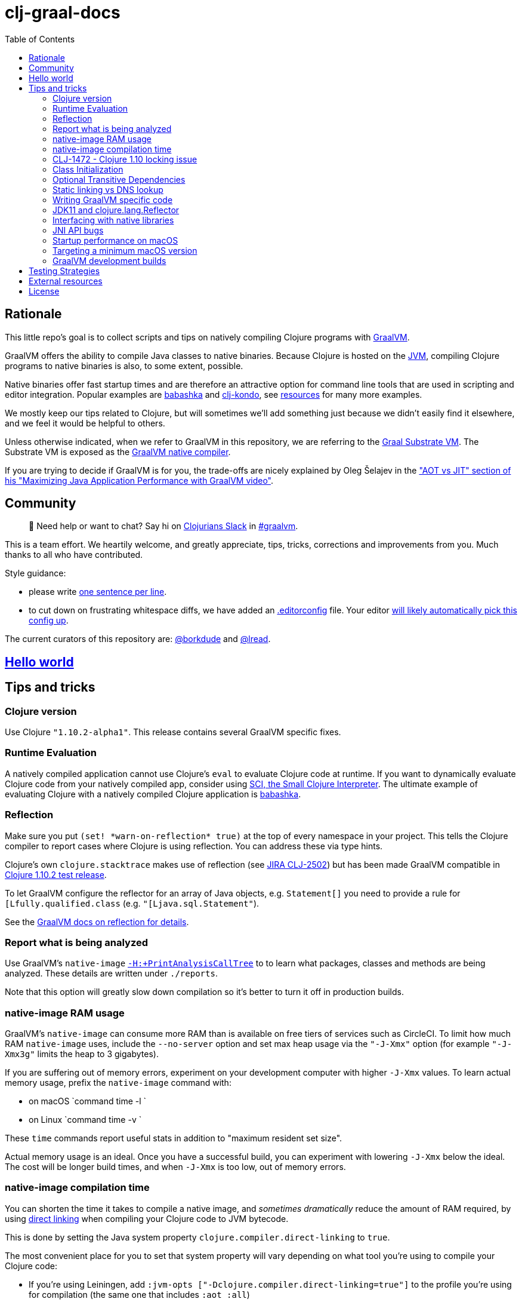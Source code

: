 = clj-graal-docs
:idprefix:
:idseparator: -
:toc:

== Rationale

This little repo's goal is to collect scripts and tips on natively compiling Clojure programs with https://www.graalvm.org/[GraalVM].

GraalVM offers the ability to compile Java classes to native binaries.
Because Clojure is hosted on the https://en.wikipedia.org/wiki/Java_virtual_machine[JVM], compiling Clojure  programs to native binaries is also, to some extent, possible.

Native binaries offer fast startup times and are therefore an attractive option for command line tools that are used in scripting and editor integration.
Popular examples are https://github.com/borkdude/babashka[babashka] and https://github.com/borkdude/clj-kondo[clj-kondo], see link:doc/external-resources.md[resources] for many more examples.

We mostly keep our tips related to Clojure, but will sometimes we'll add something just because we didn't easily find it elsewhere, and we feel it would be helpful to others.

Unless otherwise indicated, when we refer to GraalVM in this repository, we are referring to the https://github.com/oracle/graal/blob/master/substratevm/README.md[Graal Substrate VM].
The Substrate VM is exposed as the https://www.graalvm.org/docs/reference-manual/native-image/[GraalVM native compiler].

If you are trying to decide if GraalVM is for you, the trade-offs are nicely explained by Oleg Šelajev in the https://youtu.be/PeMvksAZbdw?t=647["AOT vs JIT" section of his "Maximizing Java Application Performance with GraalVM video"].

== Community

> 👋 Need help or want to chat?
> Say hi on http://clojurians.net/[Clojurians Slack] in https://clojurians.slack.com/app_redirect?channel=graalvm[#graalvm].

This is a team effort.
We heartily welcome, and greatly appreciate, tips, tricks, corrections and improvements from you.
Much thanks to all who have contributed.

Style guidance:

- please write https://asciidoctor.org/docs/asciidoc-recommended-practices/#one-sentence-per-line[one sentence per line].
- to cut down on frustrating whitespace diffs, we have added an link:.editorconfig[.editorconfig] file.
Your editor https://editorconfig.org#download/[will likely automatically pick this config up].

The current curators of this repository are: https://github.com/borkdude[@borkdude] and https://github.com/lread[@lread].

== link:doc/hello-world.md[Hello world]

== Tips and tricks

=== Clojure version

Use Clojure `"1.10.2-alpha1"`.
This release contains several GraalVM specific fixes.

=== Runtime Evaluation

A natively compiled application cannot use Clojure's `eval` to evaluate Clojure code at runtime.
If you want to dynamically evaluate Clojure code from your natively compiled app, consider using https://github.com/borkdude/sci[SCI, the Small Clojure Interpreter].
The ultimate example of evaluating Clojure with a natively compiled Clojure application is https://github.com/borkdude/babashka[babashka].

=== Reflection

Make sure you put `(set! \*warn-on-reflection* true)` at the top of every namespace in your project.
This tells the Clojure compiler to report cases where Clojure is using reflection.
You can address these via type hints.

Clojure's own `clojure.stacktrace` makes use of reflection (see https://clojure.atlassian.net/browse/CLJ-2502[JIRA CLJ-2502]) but has been made GraalVM compatible in https://clojure.org/community/devchangelog#_release_1_10_2[Clojure 1.10.2 test release].

To let GraalVM configure the reflector for an array of Java objects, e.g. `Statement[]` you need to provide a rule for `[Lfully.qualified.class` (e.g. `"[Ljava.sql.Statement"`).

See the https://www.graalvm.org/reference-manual/native-image/Reflection/[GraalVM docs on reflection for details].

=== Report what is being analyzed

Use GraalVM's `native-image` https://github.com/oracle/graal/blob/master/substratevm/REPORTS.md#call-tree[`-H:+PrintAnalysisCallTree`] to to learn what packages, classes and methods are being analyzed.
These details are written under `./reports`.

Note that this option will greatly slow down compilation so it's better to turn it off in production builds.

=== native-image RAM usage

GraalVM's `native-image` can consume more RAM than is available on free tiers of services such as CircleCI.
To limit how much RAM `native-image` uses, include the `--no-server` option and set max heap usage via the `"-J-Xmx"` option (for example `"-J-Xmx3g"` limits the heap to 3 gigabytes).

If you are suffering out of memory errors, experiment on your development computer with higher `-J-Xmx` values.
To learn actual memory usage, prefix the `native-image` command with:

* on macOS `command time -l `
* on Linux `command time -v `

These `time` commands report useful stats in addition to "maximum resident set size".

Actual memory usage is an ideal.
Once you have a successful build, you can experiment with lowering `-J-Xmx` below the ideal.
The cost will be longer build times, and when `-J-Xmx` is too low, out of memory errors.

=== native-image compilation time

You can shorten the time it takes to compile a native image, and _sometimes dramatically_ reduce the amount of RAM required, by using https://clojure.org/reference/compilation#directlinking[direct linking] when compiling your Clojure code to JVM bytecode.

This is done by setting the Java system property `clojure.compiler.direct-linking` to `true`.

The most convenient place for you to set that system property will vary depending on what tool you're using to compile your Clojure code:

* If you're using Leiningen, add `:jvm-opts ["-Dclojure.compiler.direct-linking=true"]` to the profile you're using for compilation (the same one that includes `:aot :all`)
* If you're using tools.deps via the Clojure CLI tools, add `:jvm-opts ["-Dclojure.compiler.direct-linking=true"]` to the alias you're using for compilation
 ** You can alternatively specify this property at the command line when invoking `clojure`: `clojure -J-Dclojure.compiler.direct-linking=true -e "(compile 'my.ns)"`

=== CLJ-1472 - Clojure 1.10 locking issue

If you use a Clojure 1.10 final release, you will very likely encounter `unbalanced monitors` errors when using GraalVM's `native-image` to compile your code.
For GraalVM work with Clojure 1.10,  instead use the https://clojure.org/community/devchangelog#_release_1_10_2[Clojure 1.10.2 test release].
Please https://clojure.org/community/contributing#_reporting_problems_and_requesting_enhancements[report back any issues to the Clojure core team].

Before Clojure 1.10.2 was available, link:CLJ-1472/README.md[we documented how to patch and work around this issue].

=== Class Initialization

Unlike in the early days, GraalVM's current `native-image` defers the initialization of most classes to runtime.
For Clojure programs it is often actually feasible (unlike in a typical Java program) to change it back via `--initialize-at-build-time` to achieve yet faster startup time.
You can still defer some classes to runtime initialization using `--initialize-at-run-time`.

=== Optional Transitive Dependencies

A Clojure app that optionally requires transitive dependencies can be made to work under GraalVM with https://github.com/borkdude/dynaload[dynaload].
You'll want to follow https://github.com/borkdude/dynaload#graalvm[its advice for GraalVM].

=== Static linking vs DNS lookup

If you happen to need a DNS lookup in your program you need to avoid statically linked images (at least on Linux).
If you are builing a minimal docker image it is sufficient to add the linked libraries (like `libnss*`) to the resulting image.
But be sure that those libraries have the same version as the ones used in the linking phase.

One way to achieve that is to compile  _within_ the docker image then scraping the intermediate files using the `FROM scratch` directive and `COPY` the executable and shared libraries linked to it into the target image.

See https://github.com/oracle/graal/issues/571

=== Writing GraalVM specific code

While it would be nice to have the same clojure code run within a GraalVM image as on the JVM, there may be times where a GraalVM specific workaround may be necessary.
GraalVM provides a class to detect when running in a GraalVM environment:

https://www.graalvm.org/sdk/javadoc/org/graalvm/nativeimage/ImageInfo.html

This class provides the following methods:

----
static boolean 	inImageBuildtimeCode()
Returns true if (at the time of the call) code is executing in the context of image building (e.g.

static boolean 	inImageCode()
Returns true if (at the time of the call) code is executing in the context of image building or during image runtime, else false.

static boolean 	inImageRuntimeCode()
Returns true if (at the time of the call) code is executing at image runtime.

static boolean 	isExecutable()
Returns true if the image is build as an executable.

static boolean 	isSharedLibrary()
Returns true if the image is build as a shared library.
----

Currently, the ImageInfo class is https://github.com/oracle/graal/blob/master/sdk/src/org.graalvm.nativeimage/src/org/graalvm/nativeimage/ImageInfo.java[implemented] by looking up specific keys using `java.lang.System/getProperty`.
Below are the known relevant property names and values:

Property name: `"org.graalvm.nativeimage.imagecode"` +
Values: `"buildtime"`, `"runtime"`

Property name: `"org.graalvm.nativeimage.kind"` +
Values: `"shared"`, `"executable"`

=== JDK11 and clojure.lang.Reflector

JDK11 is supported since GraalVM 19.3.0.
GraalVM can get confused about a https://github.com/clojure/clojure/blob/653b8465845a78ef7543e0a250078eea2d56b659/src/jvm/clojure/lang/Reflector.java#L29-L57[conditional piece of code] in `clojure.lang.Reflector` which dispatches on Java 8 or a later Java version.

Compiling your clojure code with JDK11 native image and then running it will result in the following exception being thrown apon first use of reflection:

----
Exception in thread "main" com.oracle.svm.core.jdk.UnsupportedFeatureError: Invoke with MethodHandle argument could not be reduced to at most a single call or single field access. The method handle must be a compile time constant, e.g., be loaded from a `static final` field. Method that contains the method handle invocation: java.lang.invoke.Invokers$Holder.invoke_MT(Object, Object, Object, Object)
    at com.oracle.svm.core.util.VMError.unsupportedFeature(VMError.java:101)
    at clojure.lang.Reflector.canAccess(Reflector.java:49)
    ...
----

See the https://github.com/oracle/graal/issues/2214[issue] on the GraalVM repo.

Workarounds:

* Use a Java 8 version of GraalVM.
* Include https://github.com/borkdude/clj-reflector-graal-java11-fix[clj-reflector-graal-java11-fix] when compiling your Clojure code.
* Use the `--report-unsupported-elements-at-runtime` option.
* Patch `clojure.lang.Reflector` on the classpath with the conditional logic swapped out for non-conditional code which works on Java 11 (but not on Java 8).
The patch can be found link:resources/Reflector.java[here].
* If you require your project to support native image compilation on both Java 8 and Java 11 versions of GraalVM then use the patch found link:resources/Reflector2.java[here].
This version does not respect any Java 11 module access rules and improper reflection access by your code may fail.
The file will need to be renamed to `Reflector.java`.

=== Interfacing with native libraries

For interfacing with native libraries you can use JNI.
An example of a native Clojure program calling a Rust library is documented https://github.com/borkdude/clojure-rust-graalvm[here].
https://github.com/epiccastle/spire[Spire] is a real life project that combines GraalVM-compiled Clojure and C in a native binary.

To interface with C code using JNI the following steps are taken:

* A java file is written defining a class.
This class contains `public static native` methods defining the C functions you would like, their arguments and the return types.
An example is https://github.com/epiccastle/spire/blob/master/src/c/SpireUtils.java[here]
* A C header file with a `.h` extension is generated from this java file:
 ** Java 8 uses a special tool `javah` which is called on the _class file_.
You will need to first create the class file with `javac` and then generate the header file from that with `javah -o Library.h -cp directory_containing_class_file Library.class`
 ** Java 11 bundled this tool into `javac`.
You will javac on the `.java` _source file_ and specify a directory to store the header file in like `javac -h destination_dir Library.java`
* A C implementation file is now written with function definitions that match the prototypes created in the `.h` file.
You will need to `#include` your generated header file.
An example is https://github.com/epiccastle/spire/blob/master/src/c/SpireUtils.c[here]
* The C code is compiled into a shared library as follows (specifying the correct path to the graal home instead of $GRAALVM):
 ** On linux, the compilation will take the form `cc -I$GRAALVM/include -I$GRAALVM/include/linux -shared Library.c -o liblibrary.so -fPIC`
 ** On MacOS, the compilation will take the form `cc -I$GRAALVM/Contents/Home/include -I$GRAALVM/Contents/Home/include/darwin -dynamiclib -undefined suppress -flat_namespace Library.c -o liblibrary.dylib -fPIC`
* Once the library is generated you can load it at clojure runtime with `(clojure.lang.RT/loadLibrary "library")`
* The JVM will need to be able to find the library on the standard library path.
This can be set via `LD_LIBRARY_PATH` environment variable or via the `ld` linker config file (`/etc/ld.so.conf` on linux).
Alternately you can set the library path by passing `-Djava.library.path="my_lib_dir"` to the java command line or by setting it at runtime with `(System/setProperty "java.library.path" "my_lib_dir")`
* Functions may be called via standard Java interop in clojure via the interface specified in your `Library.java` file: `(Library/method args)`

=== JNI API bugs

JNI contains a suite of tools for transfering datatypes between Java and C.
You can read about this API https://docs.oracle.com/javase/8/docs/technotes/guides/jni/spec/functions.html[here for Java 8] and https://docs.oracle.com/en/java/javase/11/docs/specs/jni/functions.html[here for Java 11].
There are a some bugs (https://github.com/oracle/graal/issues/2152[example]) in the GraalVM implementations of some of these functions in all versions up to and including GraalVM 20.0.0.
Some known bugs have been fixed in GraalVM 20.1.0-dev.
If you encounter bugs with these API calls try the latests development versions of GraalVM.
If bugs persist please file them with the Graal project.

=== Startup performance on macOS

@borkdude noticed https://github.com/oracle/graal/issues/2136[slower startup times for babashka on macOS when using GraalVM v20].
He elaborated in the @graalvm channel on Clojurians Slack:

____
The issue only happens with specific usages of certain classes that are somehow related to security, urls and whatnot.
So not all projects will hit this issue.
____

____
Maybe it's also related to enabling the SSL stuff.
Likely, but I haven't tested that hypothesis.
____

The Graal team closed the issue with the following absolutely reasonable rationales:

* {blank}
+
____
I don't think we can do much on this issue.
The problem is the inefficiency of the Apple dynamic linker/loader.
____

* {blank}
+
____
Yes, startup time is important, but correctness can of course never be compromised.
You are correct that a more precise static analysis could detect that, but our current context insensitive analysis it too limited.
____

Apple may fix this issue in macOS someday, who knows?
If you:

* have measured a slowdown in startup time of your `native-image` produced app after moving to Graal v20
* want to restore startup app to what it was on macOS prior v20 of Graal
* are comfortable with a "caveat emptor" hack from the Graal team

then you may want to try incorporating https://github.com/oracle/graal/issues/2136#issuecomment-595688524[this Java code] with https://github.com/oracle/graal/issues/2136#issuecomment-595814343[@borkdude's tweaks] into your project.

Here's how https://github.com/borkdude/babashka/commit/5723206ca2949a8e6443cdc38f8748159bcdce91[@borkdude applied the fix to babashka].

=== Targeting a minimum macOS version

On macOS, GraalVM's `native-image` makes use of XCode command line tools.
XCode creates native binaries that specify the minimum macOS version required for execution.
This minimum version can change with each new release of XCode.

To explicitly tell XCode what minimum version is required for your native binary, you can set the `MACOSX_DEPLOYMENT_TARGET` environment variable.

Here's an example @borkdude https://github.com/borkdude/babashka/blob/1efd3e6d3d57ef05e17972cfe4929b62cf270ce0/.circleci/config.yml#L214[setting `MACOSX_DEPLOYMENT_TARGET` on CircleCI when building babashka].

Bonus tip: to check the the minimum macOS version required for a native binary, you can use `otool`.
Example for babashka native binary at the time of this writing:

[source,Shell]
----
> bb --version
babashka v0.2.0
> otool -l $(which bb) | grep -B1 -A3 MIN_MAC
Load command 9
      cmd LC_VERSION_MIN_MACOSX
  cmdsize 16
  version 10.12
      sdk 10.12
----

=== GraalVM development builds

Development builds of GraalVM can be found https://github.com/graalvm/graalvm-ce-dev-builds/releases[here].
Note that these builds are intended for early testing feedback, but can disappear after a proper release has been made, so don't link to them from production CI builds.

== link:doc/testing-strategies.md[Testing Strategies]

== link:doc/external-resources.md[External resources]

Curated collection of link:doc/external-resources.md[projects, articles, etc.]

== License

Distributed under the EPL License, same as Clojure.
See LICENSE.
